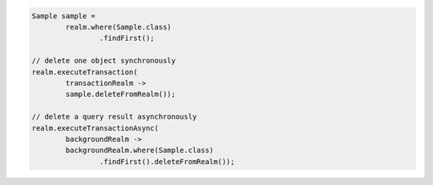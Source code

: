 .. code-block:: java

   Sample sample =
           realm.where(Sample.class)
                   .findFirst();

   // delete one object synchronously
   realm.executeTransaction(
           transactionRealm ->
           sample.deleteFromRealm());

   // delete a query result asynchronously
   realm.executeTransactionAsync(
           backgroundRealm ->
           backgroundRealm.where(Sample.class)
                   .findFirst().deleteFromRealm());
